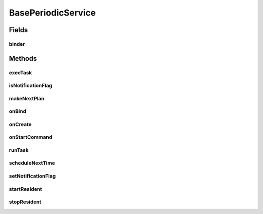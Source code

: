 .. java:import:: android.app AlarmManager

.. java:import:: android.app PendingIntent

.. java:import:: android.app Service

.. java:import:: android.content Context

.. java:import:: android.content Intent

.. java:import:: android.os Binder

.. java:import:: android.os Handler

.. java:import:: android.os IBinder

.. java:import:: android.os Parcel

.. java:import:: android.os RemoteException

.. java:import:: android.util Log

.. java:import:: com.nekoscape.android.ntc.common Util

BasePeriodicService
===================

.. java:package:: com.nekoscape.android.ntc.service
   :noindex:

.. java:type:: public abstract class BasePeriodicService extends Service

Fields
------
binder
^^^^^^

.. java:field:: protected final IBinder binder
   :outertype: BasePeriodicService

Methods
-------
execTask
^^^^^^^^

.. java:method:: protected void execTask()
   :outertype: BasePeriodicService

   定期実行したいタスクの中身（１回分） タスクの実行が完了したら，次回の実行計画を立てること。

isNotificationFlag
^^^^^^^^^^^^^^^^^^

.. java:method:: public static boolean isNotificationFlag()
   :outertype: BasePeriodicService

makeNextPlan
^^^^^^^^^^^^

.. java:method:: protected abstract void makeNextPlan()
   :outertype: BasePeriodicService

   次回の実行計画を立てる。

onBind
^^^^^^

.. java:method:: @Override public IBinder onBind(Intent intent)
   :outertype: BasePeriodicService

onCreate
^^^^^^^^

.. java:method:: @Override public void onCreate()
   :outertype: BasePeriodicService

onStartCommand
^^^^^^^^^^^^^^

.. java:method:: @Override public int onStartCommand(Intent intent, int flags, int startId)
   :outertype: BasePeriodicService

runTask
^^^^^^^

.. java:method:: protected abstract void runTask()
   :outertype: BasePeriodicService

   実行するタスクを記載する

scheduleNextTime
^^^^^^^^^^^^^^^^

.. java:method:: public void scheduleNextTime(int waitTime)
   :outertype: BasePeriodicService

   サービスの次回の起動を予約

   :param waitTime:

setNotificationFlag
^^^^^^^^^^^^^^^^^^^

.. java:method:: public static void setNotificationFlag(boolean notificationFlag)
   :outertype: BasePeriodicService

startResident
^^^^^^^^^^^^^

.. java:method:: public BasePeriodicService startResident(Context context)
   :outertype: BasePeriodicService

   常駐を開始

stopResident
^^^^^^^^^^^^

.. java:method:: public void stopResident(Context context)
   :outertype: BasePeriodicService

   サービスの定期実行を解除し，サービスを停止

